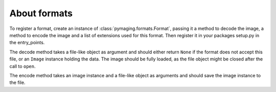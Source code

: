 #############
About formats
#############

To register a format, create an instance of :class:`pymaging.formats.Format`,
passing it a method to decode the image, a method to encode the image and a
list of extensions used for this format. Then register it in your packages
setup.py in the entry_points.

The decode method takes a file-like object as argument and should either
return ``None`` if the format does not accept this file, or an ``Image``
instance holding the data. The image should be fully loaded, as the file object
might be closed after the call to ``open``.

The encode method takes an image instance and a file-like object as arguments
and should save the image instance to the file.
